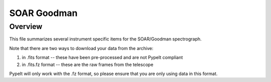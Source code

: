 ************
SOAR Goodman
************

Overview
========

This file summarizes several instrument specific
items for the SOAR/Goodman spectrograph. 

Note that there are two ways to download your data from the
archive:

(1) in .fits format -- these have been pre-processed and are not PypeIt compliant
(2) in .fits.fz format -- these are the raw frames from the telescope

PypeIt will only work with the .fz format, so please
ensure that you are only using data in this format.

